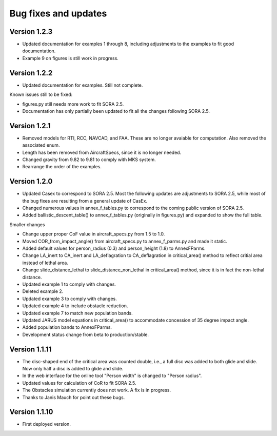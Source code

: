 Bug fixes and updates
=====================

Version 1.2.3
-------------
* Updated documentation for examples 1 through 8, including adjustments to the examples to fit good documentation.
* Example 9 on figures is still work in progress.

Version 1.2.2
-------------

* Updated documentation for examples. Still not complete.

Known issues still to be fixed:

* figures.py still needs more work to fit SORA 2.5.
* Documentation has only partially been updated to fit all the changes following SORA 2.5.


Version 1.2.1
-------------

* Removed models for RTI, RCC, NAVCAD, and FAA. These are no longer avaiable for computation. Also removed the associated enum.
* Length has been removed from AircraftSpecs, since it is no longer needed.
* Changed gravity from 9.82 to 9.81 to comply with MKS system.
* Rearrange the order of the examples.


Version 1.2.0
-------------

* Updated Casex to correspond to SORA 2.5. Most the following updates are adjustments to SORA 2.5, while most of the bug fixes are resulting from a general update of CasEx.
* Changed numerous values in annex_f_tables.py to correspond to the coming public version of SORA 2.5.
* Added ballistic_descent_table() to annex_f_tables.py (originally in figures.py) and expanded to show the full table.

Smaller changes

* Change upper proper CoF value in aircraft_specs.py from 1.5 to 1.0.
* Moved COR_from_impact_angle() from aircraft_specs.py to annex_f_parms.py and made it static.
* Added default values for person_radius (0.3) and person_height (1.8) to AnnexFParms.
* Change LA_inert to CA_inert and LA_deflagration to CA_deflagration in critical_area() method to reflect critial area instead of lethal area.
* Change slide_distance_lethal to slide_distance_non_lethal in critical_area() method, since it is in fact the non-lethal distance.
* Updated example 1 to comply with changes.
* Deleted example 2.
* Updated example 3 to comply with changes.
* Updated example 4 to include obstacle reduction.
* Updated example 7 to match new population bands.
* Updated JARUS model equations in critical_area() to accommodate concession of 35 degree impact angle.
* Added population bands to AnnexFParms.
* Development status change from beta to production/stable.

Version 1.1.11
--------------

* The disc-shaped end of the critical area was counted double, i.e., a full disc was added to both glide and slide. Now only half a disc is added to glide and slide.
* In the web interface for the online tool "Person width" is changed to "Person radius".
* Updated values for calculation of CoR to fit SORA 2.5.
* The Obstacles simulation currently does not work. A fix is in progress.
* Thanks to Janis Mauch for point out these bugs.

Version 1.1.10
--------------
* First deployed version.